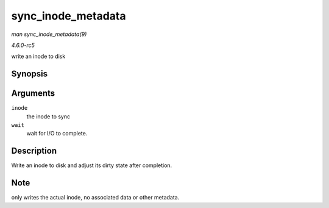 .. -*- coding: utf-8; mode: rst -*-

.. _API-sync-inode-metadata:

===================
sync_inode_metadata
===================

*man sync_inode_metadata(9)*

*4.6.0-rc5*

write an inode to disk


Synopsis
========

.. c:function:: int sync_inode_metadata( struct inode * inode, int wait )

Arguments
=========

``inode``
    the inode to sync

``wait``
    wait for I/O to complete.


Description
===========

Write an inode to disk and adjust its dirty state after completion.


Note
====

only writes the actual inode, no associated data or other metadata.


.. ------------------------------------------------------------------------------
.. This file was automatically converted from DocBook-XML with the dbxml
.. library (https://github.com/return42/sphkerneldoc). The origin XML comes
.. from the linux kernel, refer to:
..
.. * https://github.com/torvalds/linux/tree/master/Documentation/DocBook
.. ------------------------------------------------------------------------------
